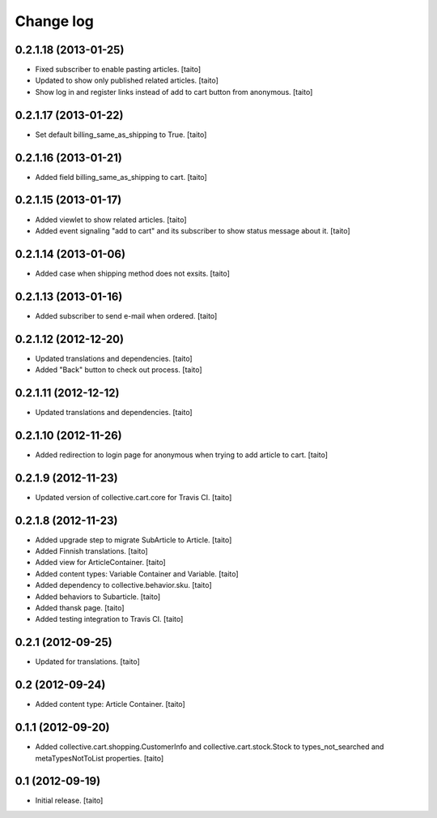 Change log
----------

0.2.1.18 (2013-01-25)
=====================

- Fixed subscriber to enable pasting articles. [taito]
- Updated to show only published related articles. [taito]
- Show log in and register links instead of add to cart button from anonymous. [taito]

0.2.1.17 (2013-01-22)
=====================

- Set default billing_same_as_shipping to True. [taito]

0.2.1.16 (2013-01-21)
=====================

- Added field billing_same_as_shipping to cart. [taito]

0.2.1.15 (2013-01-17)
=====================

- Added viewlet to show related articles. [taito]
- Added event signaling "add to cart" and its subscriber to show status message about it. [taito]

0.2.1.14 (2013-01-06)
=====================

- Added case when shipping method does not exsits. [taito]

0.2.1.13 (2013-01-16)
=====================

- Added subscriber to send e-mail when ordered. [taito]

0.2.1.12 (2012-12-20)
=====================

- Updated translations and dependencies. [taito]
- Added "Back" button to check out process. [taito]

0.2.1.11 (2012-12-12)
=====================

- Updated translations and dependencies. [taito]

0.2.1.10 (2012-11-26)
=====================

- Added redirection to login page for anonymous when trying to add article to cart.
  [taito]

0.2.1.9 (2012-11-23)
====================

- Updated version of collective.cart.core for Travis CI. [taito]

0.2.1.8 (2012-11-23)
====================

- Added upgrade step to migrate SubArticle to Article. [taito]
- Added Finnish translations. [taito]
- Added view for ArticleContainer. [taito]
- Added content types: Variable Container and Variable. [taito]
- Added dependency to collective.behavior.sku. [taito]
- Added behaviors to Subarticle. [taito]
- Added thansk page. [taito]
- Added testing integration to Travis CI. [taito]

0.2.1 (2012-09-25)
==================

- Updated for translations. [taito]

0.2 (2012-09-24)
================

- Added content type: Article Container. [taito]

0.1.1 (2012-09-20)
==================

- Added collective.cart.shopping.CustomerInfo and collective.cart.stock.Stock to types_not_searched and metaTypesNotToList properties. [taito]

0.1 (2012-09-19)
================

- Initial release. [taito]
